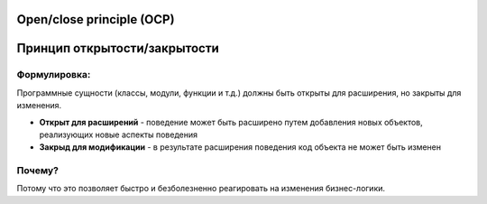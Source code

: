 Open/close principle (OCP)
==========================

Принцип открытости/закрытости
=============================

Формулировка:
-------------

Программные сущности (классы, модули, функции и т.д.) должны быть открыты для расширения, но закрыты для изменения.

- **Открыт для расширений** - поведение может быть расширено путем добавления новых объектов, реализующих новые аспекты поведения
- **Закрыд для модификации** - в результате расширения поведения код объекта не может быть изменен

Почему?
-------

Потому что это позволяет быстро и безболезненно реагировать  на изменения бизнес-логики.